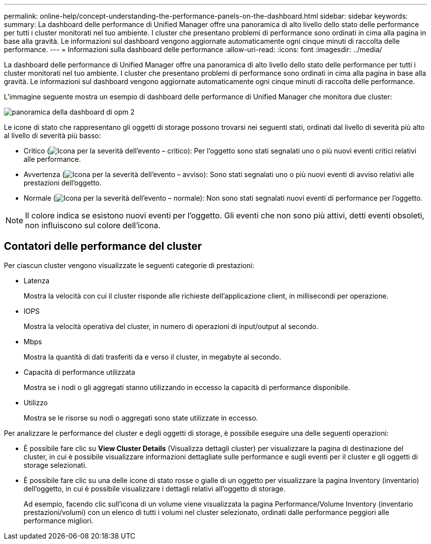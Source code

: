 ---
permalink: online-help/concept-understanding-the-performance-panels-on-the-dashboard.html 
sidebar: sidebar 
keywords:  
summary: La dashboard delle performance di Unified Manager offre una panoramica di alto livello dello stato delle performance per tutti i cluster monitorati nel tuo ambiente. I cluster che presentano problemi di performance sono ordinati in cima alla pagina in base alla gravità. Le informazioni sul dashboard vengono aggiornate automaticamente ogni cinque minuti di raccolta delle performance. 
---
= Informazioni sulla dashboard delle performance
:allow-uri-read: 
:icons: font
:imagesdir: ../media/


[role="lead"]
La dashboard delle performance di Unified Manager offre una panoramica di alto livello dello stato delle performance per tutti i cluster monitorati nel tuo ambiente. I cluster che presentano problemi di performance sono ordinati in cima alla pagina in base alla gravità. Le informazioni sul dashboard vengono aggiornate automaticamente ogni cinque minuti di raccolta delle performance.

L'immagine seguente mostra un esempio di dashboard delle performance di Unified Manager che monitora due cluster:

image::../media/opm-2-dashboard-overview.gif[panoramica della dashboard di opm 2]

Le icone di stato che rappresentano gli oggetti di storage possono trovarsi nei seguenti stati, ordinati dal livello di severità più alto al livello di severità più basso:

* Critico (image:../media/sev-critical-um60.png["Icona per la severità dell'evento – critico"]): Per l'oggetto sono stati segnalati uno o più nuovi eventi critici relativi alle performance.
* Avvertenza (image:../media/sev-warning-um60.png["Icona per la severità dell'evento – avviso"]): Sono stati segnalati uno o più nuovi eventi di avviso relativi alle prestazioni dell'oggetto.
* Normale (image:../media/sev-normal-um60.png["Icona per la severità dell'evento – normale"]): Non sono stati segnalati nuovi eventi di performance per l'oggetto.


[NOTE]
====
Il colore indica se esistono nuovi eventi per l'oggetto. Gli eventi che non sono più attivi, detti eventi obsoleti, non influiscono sul colore dell'icona.

====


== Contatori delle performance del cluster

Per ciascun cluster vengono visualizzate le seguenti categorie di prestazioni:

* Latenza
+
Mostra la velocità con cui il cluster risponde alle richieste dell'applicazione client, in millisecondi per operazione.

* IOPS
+
Mostra la velocità operativa del cluster, in numero di operazioni di input/output al secondo.

* Mbps
+
Mostra la quantità di dati trasferiti da e verso il cluster, in megabyte al secondo.

* Capacità di performance utilizzata
+
Mostra se i nodi o gli aggregati stanno utilizzando in eccesso la capacità di performance disponibile.

* Utilizzo
+
Mostra se le risorse su nodi o aggregati sono state utilizzate in eccesso.



Per analizzare le performance del cluster e degli oggetti di storage, è possibile eseguire una delle seguenti operazioni:

* È possibile fare clic su *View Cluster Details* (Visualizza dettagli cluster) per visualizzare la pagina di destinazione del cluster, in cui è possibile visualizzare informazioni dettagliate sulle performance e sugli eventi per il cluster e gli oggetti di storage selezionati.
* È possibile fare clic su una delle icone di stato rosse o gialle di un oggetto per visualizzare la pagina Inventory (inventario) dell'oggetto, in cui è possibile visualizzare i dettagli relativi all'oggetto di storage.
+
Ad esempio, facendo clic sull'icona di un volume viene visualizzata la pagina Performance/Volume Inventory (inventario prestazioni/volumi) con un elenco di tutti i volumi nel cluster selezionato, ordinati dalle performance peggiori alle performance migliori.


